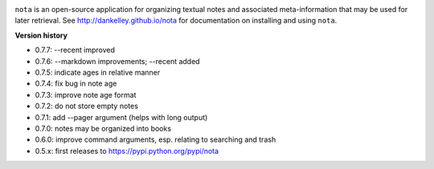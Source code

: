 .. image:: https://travis-ci.org/dankelley/nota.svg?branch=master
    :target: https://travis-ci.org/dankelley/nota

``nota`` is an open-source application for organizing textual notes and
associated meta-information that may be used for later retrieval.  See
http://dankelley.github.io/nota for documentation on installing and using
``nota``.

**Version history**

* 0.7.7: --recent improved

* 0.7.6: --markdown improvements; --recent added

* 0.7.5: indicate ages in relative manner

* 0.7.4: fix bug in note age

* 0.7.3: improve note age format

* 0.7.2: do not store empty notes

* 0.7.1: add --pager argument (helps with long output)

* 0.7.0: notes may be organized into books
  
* 0.6.0: improve command arguments, esp. relating to searching and trash

* 0.5.x: first releases to https://pypi.python.org/pypi/nota
